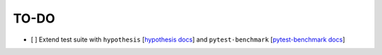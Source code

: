 =========
TO-DO
=========

- [ ] Extend test suite with ``hypothesis`` [`hypothesis docs`_] and ``pytest-benchmark`` [`pytest-benchmark docs`_]


.. Refs
.. =====
.. _hypothesis docs: https://hypothesis.readthedocs.io/en/latest/index.html
.. _pytest-benchmark docs: https://pytest-benchmark.readthedocs.io/en/latest/